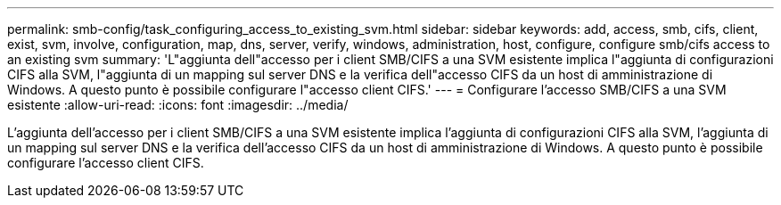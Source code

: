 ---
permalink: smb-config/task_configuring_access_to_existing_svm.html 
sidebar: sidebar 
keywords: add, access, smb, cifs, client, exist, svm, involve, configuration, map, dns, server, verify, windows, administration, host, configure, configure smb/cifs access to an existing svm 
summary: 'L"aggiunta dell"accesso per i client SMB/CIFS a una SVM esistente implica l"aggiunta di configurazioni CIFS alla SVM, l"aggiunta di un mapping sul server DNS e la verifica dell"accesso CIFS da un host di amministrazione di Windows. A questo punto è possibile configurare l"accesso client CIFS.' 
---
= Configurare l'accesso SMB/CIFS a una SVM esistente
:allow-uri-read: 
:icons: font
:imagesdir: ../media/


[role="lead"]
L'aggiunta dell'accesso per i client SMB/CIFS a una SVM esistente implica l'aggiunta di configurazioni CIFS alla SVM, l'aggiunta di un mapping sul server DNS e la verifica dell'accesso CIFS da un host di amministrazione di Windows. A questo punto è possibile configurare l'accesso client CIFS.
